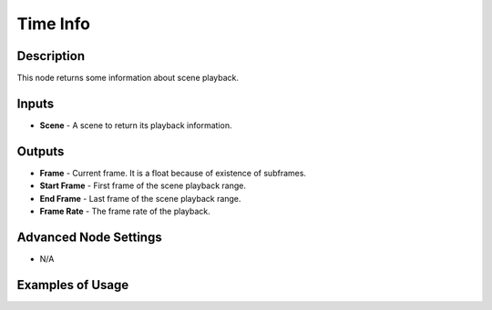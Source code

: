 Time Info
=========

Description
-----------

This node returns some information about scene playback.

.. image:: images/time_info_node.png
   :width: 160pt

Inputs
------

- **Scene** - A scene to return its playback information.

Outputs
-------

- **Frame** - Current frame. It is a float because of existence of subframes.
- **Start Frame** - First frame of the scene playback range.
- **End Frame** - Last frame of the scene playback range.
- **Frame Rate** - The frame rate of the playback.

Advanced Node Settings
----------------------

- N/A

Examples of Usage
-----------------

.. image:: gifs/time_info_node_example.gif
